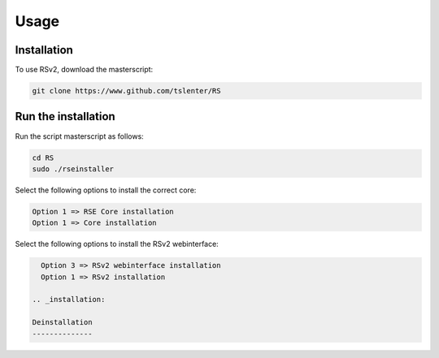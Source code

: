 Usage
=====

.. _installation:

Installation
------------

To use RSv2, download the masterscript:

.. code-block:: console

   git clone https://www.github.com/tslenter/RS

Run the installation
----------------

Run the script masterscript as follows:

.. code-block:: console

   cd RS
   sudo ./rseinstaller
   
Select the following options to install the correct core:

.. code-block:: console

   Option 1 => RSE Core installation
   Option 1 => Core installation
   
Select the following options to install the RSv2 webinterface:

.. code-block:: console

   Option 3 => RSv2 webinterface installation
   Option 1 => RSv2 installation
   
 .. _installation:
 
 Deinstallation
 --------------
 
 
